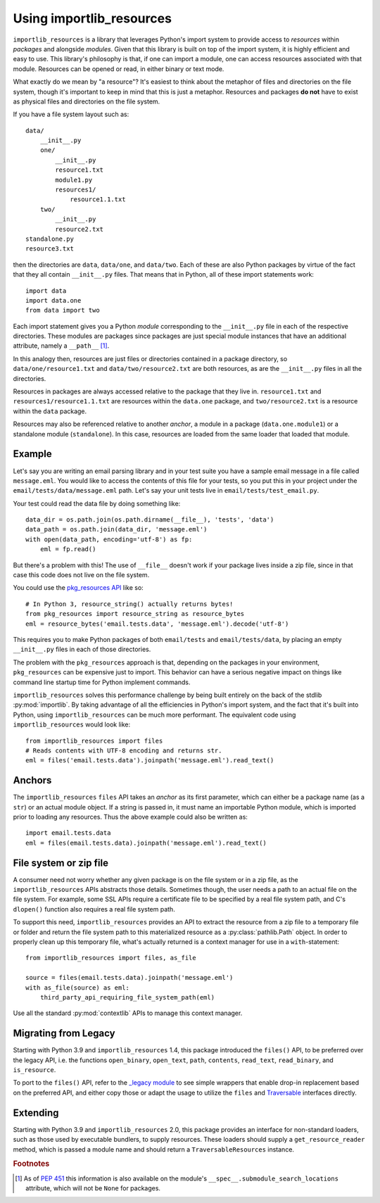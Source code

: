 .. _using:

===========================
 Using importlib_resources
===========================

``importlib_resources`` is a library that leverages Python's import system to
provide access to *resources* within *packages* and alongside *modules*. Given
that this library is built on top of the import system, it is highly efficient
and easy to use. This library's philosophy is that, if one can import a
module, one can access resources associated with that module. Resources can be
opened or read, in either binary or text mode.

What exactly do we mean by "a resource"?  It's easiest to think about the
metaphor of files and directories on the file system, though it's important to
keep in mind that this is just a metaphor.  Resources and packages **do not**
have to exist as physical files and directories on the file system.

If you have a file system layout such as::

    data/
        __init__.py
        one/
            __init__.py
            resource1.txt
            module1.py
            resources1/
                resource1.1.txt
        two/
            __init__.py
            resource2.txt
    standalone.py
    resource3.txt

then the directories are ``data``, ``data/one``, and ``data/two``.  Each of
these are also Python packages by virtue of the fact that they all contain
``__init__.py`` files.  That means that in Python, all of these import
statements work::

    import data
    import data.one
    from data import two

Each import statement gives you a Python *module* corresponding to the
``__init__.py`` file in each of the respective directories.  These modules are
packages since packages are just special module instances that have an
additional attribute, namely a ``__path__`` [#fn1]_.

In this analogy then, resources are just files or directories contained in a
package directory, so
``data/one/resource1.txt`` and ``data/two/resource2.txt`` are both resources,
as are the ``__init__.py`` files in all the directories.

Resources in packages are always accessed relative to the package that they
live in. ``resource1.txt`` and ``resources1/resource1.1.txt`` are resources
within the ``data.one`` package, and ``two/resource2.txt`` is a resource
within the ``data`` package.

Resources may also be referenced relative to another *anchor*, a module in a
package (``data.one.module1``) or a standalone module (``standalone``). In
this case, resources are loaded from the same loader that loaded that module.


Example
=======

Let's say you are writing an email parsing library and in your test suite you
have a sample email message in a file called ``message.eml``.  You would like
to access the contents of this file for your tests, so you put this in your
project under the ``email/tests/data/message.eml`` path.  Let's say your unit
tests live in ``email/tests/test_email.py``.

Your test could read the data file by doing something like::

    data_dir = os.path.join(os.path.dirname(__file__), 'tests', 'data')
    data_path = os.path.join(data_dir, 'message.eml')
    with open(data_path, encoding='utf-8') as fp:
        eml = fp.read()

But there's a problem with this!  The use of ``__file__`` doesn't work if your
package lives inside a zip file, since in that case this code does not live on
the file system.

You could use the `pkg_resources API`_ like so::

    # In Python 3, resource_string() actually returns bytes!
    from pkg_resources import resource_string as resource_bytes
    eml = resource_bytes('email.tests.data', 'message.eml').decode('utf-8')

This requires you to make Python packages of both ``email/tests`` and
``email/tests/data``, by placing an empty ``__init__.py`` files in each of
those directories.

The problem with the ``pkg_resources`` approach is that, depending on the
packages in your environment, ``pkg_resources`` can be expensive
just to import.  This behavior
can have a serious negative impact on things like command line startup time
for Python implement commands.

``importlib_resources`` solves this performance challenge by being built
entirely on the back of the
stdlib :py:mod:`importlib`.  By taking advantage of all the efficiencies in
Python's import system, and the fact that it's built into Python, using
``importlib_resources`` can be much more performant.  The equivalent code
using ``importlib_resources`` would look like::

    from importlib_resources import files
    # Reads contents with UTF-8 encoding and returns str.
    eml = files('email.tests.data').joinpath('message.eml').read_text()


Anchors
=======

The ``importlib_resources`` ``files`` API takes an *anchor* as its first
parameter, which can either be a package name (as a ``str``) or an actual
module object.  If a string is passed in, it must name an importable Python
module, which is imported prior to loading any resources. Thus the above
example could also be written as::

    import email.tests.data
    eml = files(email.tests.data).joinpath('message.eml').read_text()


File system or zip file
=======================

A consumer need not worry whether any given package is on the file system
or in a zip file, as the ``importlib_resources`` APIs abstracts those details.
Sometimes though, the user needs a path to an actual file on the file system.
For example, some SSL APIs require a certificate file to be specified by a
real file system path, and C's ``dlopen()`` function also requires a real file
system path.

To support this need, ``importlib_resources`` provides an API to extract the
resource from a zip file to a temporary file or folder and return the file
system path to this materialized resource as a :py:class:`pathlib.Path`
object. In order to properly clean up this temporary file, what's actually
returned is a context manager for use in a ``with``-statement::

    from importlib_resources import files, as_file

    source = files(email.tests.data).joinpath('message.eml')
    with as_file(source) as eml:
        third_party_api_requiring_file_system_path(eml)

Use all the standard :py:mod:`contextlib` APIs to manage this context manager.


Migrating from Legacy
=====================

Starting with Python 3.9 and ``importlib_resources`` 1.4, this package
introduced the ``files()`` API, to be preferred over the legacy API,
i.e. the functions ``open_binary``, ``open_text``, ``path``,
``contents``, ``read_text``, ``read_binary``, and ``is_resource``.

To port to the ``files()`` API, refer to the
`_legacy module <https://github.com/python/importlib_resources/blob/66ea2dc7eb12b1be2322b7ad002cefb12d364dff/importlib_resources/_legacy.py>`_
to see simple wrappers that enable drop-in replacement based on the
preferred API, and either copy those or adapt the usage to utilize the
``files`` and
`Traversable <https://github.com/python/importlib_resources/blob/b665a3ea907d93b1b6457217f34e1bfc06f51fe6/importlib_resources/abc.py#L49-L114>`_
interfaces directly.


Extending
=========

Starting with Python 3.9 and ``importlib_resources`` 2.0, this package
provides an interface for non-standard loaders, such as those used by
executable bundlers, to supply resources. These loaders should supply a
``get_resource_reader`` method, which is passed a module name and
should return a ``TraversableResources`` instance.


.. rubric:: Footnotes

.. [#fn1] As of `PEP 451 <https://www.python.org/dev/peps/pep-0451/>`_ this
          information is also available on the module's
          ``__spec__.submodule_search_locations`` attribute, which will not be
          ``None`` for packages.

.. _`pkg_resources API`: http://setuptools.readthedocs.io/en/latest/pkg_resources.html#basic-resource-access
.. _`loader`: https://docs.python.org/3/reference/import.html#finders-and-loaders
.. _`ResourceReader`: https://docs.python.org/3.7/library/importlib.html#importlib.abc.ResourceReader
